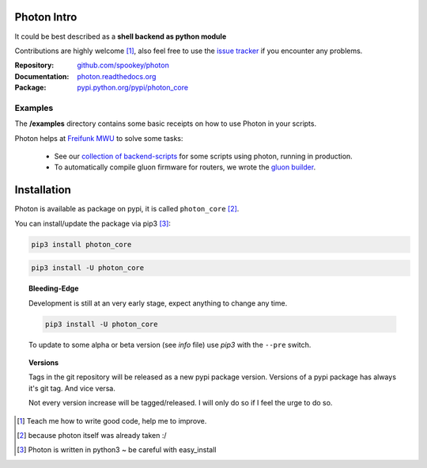 
Photon Intro
------------

It could be best described as a **shell backend as python module**

Contributions are highly welcome [#contributions]_, also feel free to use
the `issue tracker <http://github.com/spookey/photon/issues>`_ if you
encounter any problems.

:Repository: `github.com/spookey/photon <http://github.com/spookey/photon/>`_
:Documentation: `photon.readthedocs.org <http://photon.readthedocs.org/en/latest/>`_
:Package: `pypi.python.org/pypi/photon_core <https://pypi.python.org/pypi/photon_core/>`_

Examples
^^^^^^^^

The **/examples** directory contains some basic receipts on how to use Photon
in your scripts.

Photon helps at `Freifunk MWU <http://freifunk-mwu.de/>`_ to solve some tasks:

    * See our `collection of backend-scripts <https://github.com/freifunk-mwu/backend-scripts>`_ for some scripts using photon, running in production.
    * To automatically compile gluon firmware for routers, we wrote the `gluon builder <https://github.com/freifunk-mwu/gluon-builder-ffmwu>`_.

Installation
------------

Photon is available as package on pypi, it is called
``photon_core`` [#photon_core]_.

You can install/update the package via pip3 [#pip3]_:

.. code-block:: sh

    pip3 install photon_core

.. code-block:: sh

    pip3 install -U photon_core

.. topic:: Bleeding-Edge

    Development is still at an very early stage, expect anything to change
    any time.

    .. code-block:: sh

        pip3 install -U photon_core

    To update to some alpha or beta version (see *info* file)
    use *pip3* with the ``--pre`` switch.

.. topic:: Versions

    Tags in the git repository will be released as a new pypi package version.
    Versions of a pypi package has always it's git tag.
    And vice versa.

    Not every version increase will be tagged/released.
    I will only do so if I feel the urge to do so.

.. [#contributions] Teach me how to write good code, help me to improve.
.. [#photon_core] because photon itself was already taken :/
.. [#pip3] Photon is written in python3 ~ be careful with easy_install
